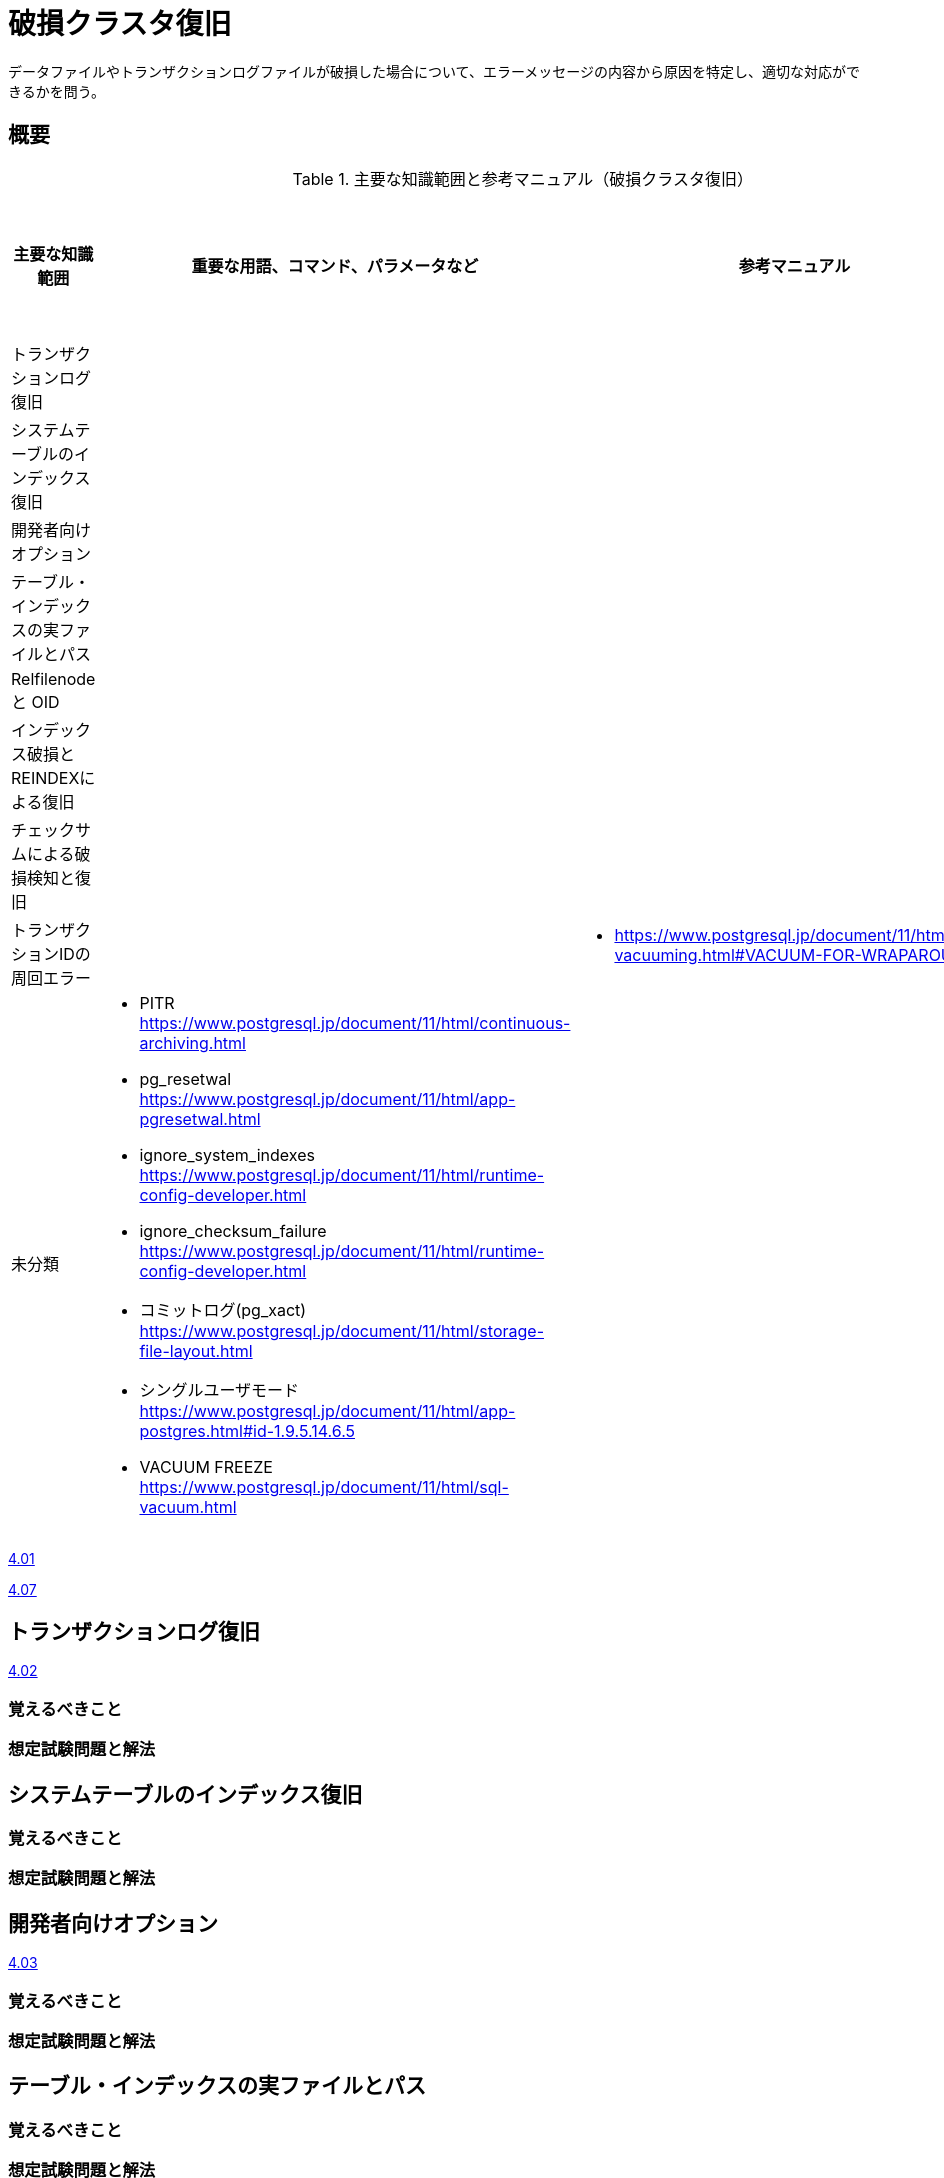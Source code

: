 = 破損クラスタ復旧

データファイルやトランザクションログファイルが破損した場合について、エラーメッセージの内容から原因を特定し、適切な対応ができるかを問う。

== 概要

.主要な知識範囲と参考マニュアル（破損クラスタ復旧）
[options="header,autowidth",stripes=hover]
|===
|主要な知識範囲 |重要な用語、コマンド、パラメータなど |参考マニュアル |サンプル問題

|トランザクションログ復旧
a|
a|
a|

|システムテーブルのインデックス復旧
a|
a|
a|

|開発者向けオプション
a|
a|
a|

|テーブル・インデックスの実ファイルとパス
a|
a|
a|

|Relfilenode と OID
a|
a|
a|

|インデックス破損とREINDEXによる復旧
a|
a|
a|

|チェックサムによる破損検知と復旧
a|
a|
a|

|トランザクションIDの周回エラー
a|
a|
* https://www.postgresql.jp/document/11/html/routine-vacuuming.html#VACUUM-FOR-WRAPAROUND
a|


|未分類
a|
* PITR	https://www.postgresql.jp/document/11/html/continuous-archiving.html
* pg_resetwal	https://www.postgresql.jp/document/11/html/app-pgresetwal.html
* ignore_system_indexes	https://www.postgresql.jp/document/11/html/runtime-config-developer.html
* ignore_checksum_failure	https://www.postgresql.jp/document/11/html/runtime-config-developer.html
* コミットログ(pg_xact)	https://www.postgresql.jp/document/11/html/storage-file-layout.html
* シングルユーザモード	https://www.postgresql.jp/document/11/html/app-postgres.html#id-1.9.5.14.6.5
* VACUUM FREEZE	https://www.postgresql.jp/document/11/html/sql-vacuum.html
a|
a|

|===


https://oss-db.jp/sample/gold_trouble_01/01_130510[4.01]

https://oss-db.jp/sample/gold_trouble_01/07_171031[4.07]


== トランザクションログ復旧

https://oss-db.jp/sample/gold_trouble_01/02_130620[4.02]


=== 覚えるべきこと

=== 想定試験問題と解法




== システムテーブルのインデックス復旧

=== 覚えるべきこと

=== 想定試験問題と解法




== 開発者向けオプション

https://oss-db.jp/sample/gold_trouble_01/03_130910[4.03]


=== 覚えるべきこと

=== 想定試験問題と解法




== テーブル・インデックスの実ファイルとパス

=== 覚えるべきこと

=== 想定試験問題と解法




== Relfilenode と OID

=== 覚えるべきこと

=== 想定試験問題と解法



== インデックス破損とREINDEXによる復旧

=== 覚えるべきこと

=== 想定試験問題と解法




== チェックサムによる破損検知と復旧

=== 覚えるべきこと

=== 想定試験問題と解法




== トランザクションIDの周回エラー

=== 覚えるべきこと

=== 想定試験問題と解法


